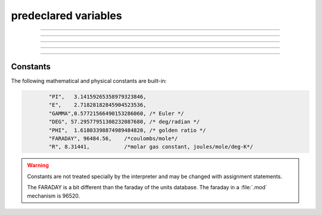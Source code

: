 .. _predec:

.. _predeclared-variables:

predeclared variables
---------------------


.. data:: float_epsilon


    Syntax:
        ``float_epsilon = 1e-11``


    Description:
        The default value is 1e-11 
         
        Allows somewhat safer logical comparisons and integer truncation for 
        floating point numbers. Most comparisons are treated as true if they are 
        within float_epsilon of being true. eg. 
         

        .. code-block::
            none

            for (i = 0; i < 1; i += .1) { 
            	print i, int(10*i) 
            } 
            float_epsilon = 0 
            // two bugs due to roundoff 
            for (i = 0; i < 1; i += .1) { 
            	print i, int(10*i) 
            } 


    .. warning::
        I certainly haven't gotten every floating comparison in the program to use 
        ``float_epsilon`` but I have most of them including all interpreter logical 
        operations, int, array indices, and Vector logic methods. 

----



.. data:: hoc_ac_

        A variable used by the graphical interface to communicate with the 
        interpreter. It is very volatile. It sometimes holds a value on a 
        function call. If this value is needed by the user it should be 
        copied to another variable prior to any other function call. 

----



.. data:: hoc_obj_


    Syntax:
        ``hoc_obj_[0]``

        ``hoc_obj_[1]``


    Description:
        When a line on a :class:`Graph` is picked with the :ref:`gui_pickvector` tool 
        two new :class:`Vector`\ 's are created containing the y and x coordinates of the 
        line. The y vector is referenced by hoc_obj_[0] and the x vector is 
        referenced by hoc_obj_[1]. 


----



.. data:: hoc_cross_x_


    Syntax:
        ``hoc_cross_x_``


    Description:
        X coordinate value of the last :ref:`graph_crosshair` manipulation. 

    .. seealso::
        :ref:`graph_crosshair`


----



.. data:: hoc_cross_y_


    Description:
        Y coordinate value of the last :ref:`graph_crosshair` manipulation. 

    .. seealso::
        :ref:`graph_crosshair`


----



Constants
~~~~~~~~~

The following mathematical and physical constants are built-in: 

.. code-block::
    none

            "PI",   3.14159265358979323846, 
            "E",    2.71828182845904523536, 
            "GAMMA",0.57721566490153286060, /* Euler */ 
            "DEG", 57.29577951308232087680, /* deg/radian */ 
            "PHI",  1.61803398874989484820, /* golden ratio */ 
            "FARADAY", 96484.56,    /*coulombs/mole*/ 
            "R", 8.31441,           /*molar gas constant, joules/mole/deg-K*/ 


.. warning::
    Constants are not treated specially by the interpreter and 
    may be changed with assignment statements. 
     
    The FARADAY is a bit different than the faraday of the units database. 
    The faraday in a :file:`.mod` mechanism is 96520. 

         
         

